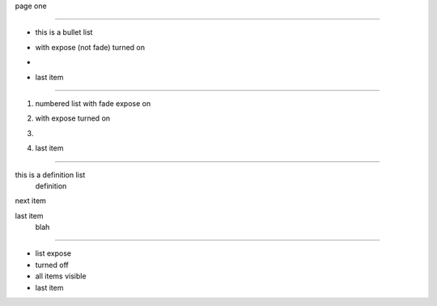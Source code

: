 page one

----

.. style:: :list.expose: expose

- this is a bullet list
- with expose (not fade) turned on
- .. image:: sample-image.png
- last item

----

.. style:: :list.expose: fade

1. numbered list with fade expose on
2. with expose turned on
3. .. image:: sample-image.png
4. last item

----

this is a definition list
  definition

next item
  .. image:: sample-image.png

last item
  blah

----

.. style:: :list.expose: show

- list expose
- turned off
- all items visible
- last item

